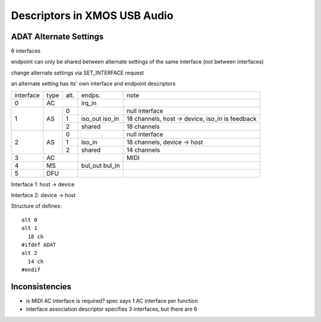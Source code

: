 Descriptors in XMOS USB Audio
=============================

ADAT Alternate Settings
-----------------------

6 interfaces

endpoint can only be shared between alternate settings of the same interface (not between interfaces)

change alternate settings via SET_INTERFACE request

an alternate setting has its' own interface and endpoint descriptors

+-----------+------+-------+----------------+--------------------------------------------------+
| interface | type | alt.  | endps.         | note                                             |
+-----------+------+-------+----------------+--------------------------------------------------+
| 0         | AC           | irq_in         |                                                  |
+-----------+------+-------+----------------+--------------------------------------------------+
| 1         | AS   | 0     |                | null interface                                   |
|           |      +-------+----------------+--------------------------------------------------+
|           |      | 1     | iso_out iso_in | 18 channels, host -> device, iso_in is feedback  |
|           |      +-------+----------------+--------------------------------------------------+
|           |      | 2     | shared         | 18 channels                                      |
+-----------+------+-------+----------------+--------------------------------------------------+
| 2         | AS   | 0     |                | null interface                                   |
|           |      +-------+----------------+--------------------------------------------------+
|           |      | 1     | iso_in         | 18 channels, device -> host                      |
|           |      +-------+----------------+--------------------------------------------------+
|           |      | 2     | shared         | 14 channels                                      |
+-----------+------+-------+----------------+--------------------------------------------------+
| 3         | AC           |                | MIDI                                             |
+-----------+------+-------+----------------+--------------------------------------------------+
| 4         | MS           | bul_out bul_in |                                                  |
+-----------+------+-------+----------------+--------------------------------------------------+
| 5         | DFU          |                |                                                  |
+-----------+------+-------+----------------+--------------------------------------------------+

Interface 1: host -> device

Interface 2: device -> host

Structure of defines::

                alt 0
                alt 1
                  18 ch
                #ifdef ADAT
                alt 2
                  14 ch
                #endif


Inconsistencies
---------------

- is MIDI AC interface is required? spec says 1 AC interface per function
- interface association descriptor specifies 3 interfaces, but there are 6
